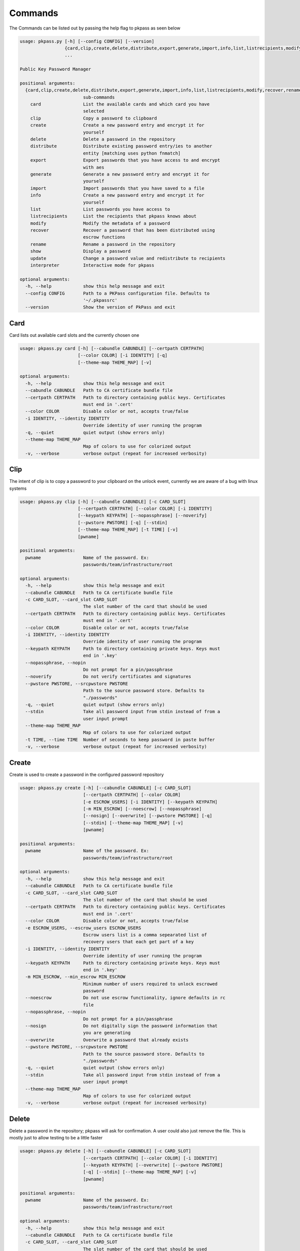 Commands
========
The Commands can be listed out by passing the help flag to pkpass as seen below

.. code-block:: bash


    usage: pkpass.py [-h] [--config CONFIG] [--version]
                     {card,clip,create,delete,distribute,export,generate,import,info,list,listrecipients,modify,recover,rename,show,update,interpreter}
                     ...

    Public Key Password Manager

    positional arguments:
      {card,clip,create,delete,distribute,export,generate,import,info,list,listrecipients,modify,recover,rename,show,update,interpreter}
                            sub-commands
        card                List the available cards and which card you have
                            selected
        clip                Copy a password to clipboard
        create              Create a new password entry and encrypt it for
                            yourself
        delete              Delete a password in the repository
        distribute          Distribute existing password entry/ies to another
                            entity [matching uses python fnmatch]
        export              Export passwords that you have access to and encrypt
                            with aes
        generate            Generate a new password entry and encrypt it for
                            yourself
        import              Import passwords that you have saved to a file
        info                Create a new password entry and encrypt it for
                            yourself
        list                List passwords you have access to
        listrecipients      List the recipients that pkpass knows about
        modify              Modify the metadata of a password
        recover             Recover a password that has been distributed using
                            escrow functions
        rename              Rename a password in the repository
        show                Display a password
        update              Change a password value and redistribute to recipients
        interpreter         Interactive mode for pkpass

    optional arguments:
      -h, --help            show this help message and exit
      --config CONFIG       Path to a PKPass configuration file. Defaults to
                            '~/.pkpassrc'
      --version             Show the version of PkPass and exit

Card
----
Card lists out available card slots and the currently chosen one

.. code-block:: bash

    usage: pkpass.py card [-h] [--cabundle CABUNDLE] [--certpath CERTPATH]
                          [--color COLOR] [-i IDENTITY] [-q]
                          [--theme-map THEME_MAP] [-v]

    optional arguments:
      -h, --help            show this help message and exit
      --cabundle CABUNDLE   Path to CA certificate bundle file
      --certpath CERTPATH   Path to directory containing public keys. Certificates
                            must end in '.cert'
      --color COLOR         Disable color or not, accepts true/false
      -i IDENTITY, --identity IDENTITY
                            Override identity of user running the program
      -q, --quiet           quiet output (show errors only)
      --theme-map THEME_MAP
                            Map of colors to use for colorized output
      -v, --verbose         verbose output (repeat for increased verbosity)

Clip
----
The intent of clip is to copy a password to your clipboard on the unlock event, currently we are aware of a bug with linux systems

.. code-block:: bash

    usage: pkpass.py clip [-h] [--cabundle CABUNDLE] [-c CARD_SLOT]
                          [--certpath CERTPATH] [--color COLOR] [-i IDENTITY]
                          [--keypath KEYPATH] [--nopassphrase] [--noverify]
                          [--pwstore PWSTORE] [-q] [--stdin]
                          [--theme-map THEME_MAP] [-t TIME] [-v]
                          [pwname]

    positional arguments:
      pwname                Name of the password. Ex:
                            passwords/team/infrastructure/root

    optional arguments:
      -h, --help            show this help message and exit
      --cabundle CABUNDLE   Path to CA certificate bundle file
      -c CARD_SLOT, --card_slot CARD_SLOT
                            The slot number of the card that should be used
      --certpath CERTPATH   Path to directory containing public keys. Certificates
                            must end in '.cert'
      --color COLOR         Disable color or not, accepts true/false
      -i IDENTITY, --identity IDENTITY
                            Override identity of user running the program
      --keypath KEYPATH     Path to directory containing private keys. Keys must
                            end in '.key'
      --nopassphrase, --nopin
                            Do not prompt for a pin/passphrase
      --noverify            Do not verify certificates and signatures
      --pwstore PWSTORE, --srcpwstore PWSTORE
                            Path to the source password store. Defaults to
                            "./passwords"
      -q, --quiet           quiet output (show errors only)
      --stdin               Take all password input from stdin instead of from a
                            user input prompt
      --theme-map THEME_MAP
                            Map of colors to use for colorized output
      -t TIME, --time TIME  Number of seconds to keep password in paste buffer
      -v, --verbose         verbose output (repeat for increased verbosity)

Create
------
Create is used to create a password in the configured password repository

.. code-block:: bash

    usage: pkpass.py create [-h] [--cabundle CABUNDLE] [-c CARD_SLOT]
                            [--certpath CERTPATH] [--color COLOR]
                            [-e ESCROW_USERS] [-i IDENTITY] [--keypath KEYPATH]
                            [-m MIN_ESCROW] [--noescrow] [--nopassphrase]
                            [--nosign] [--overwrite] [--pwstore PWSTORE] [-q]
                            [--stdin] [--theme-map THEME_MAP] [-v]
                            [pwname]

    positional arguments:
      pwname                Name of the password. Ex:
                            passwords/team/infrastructure/root

    optional arguments:
      -h, --help            show this help message and exit
      --cabundle CABUNDLE   Path to CA certificate bundle file
      -c CARD_SLOT, --card_slot CARD_SLOT
                            The slot number of the card that should be used
      --certpath CERTPATH   Path to directory containing public keys. Certificates
                            must end in '.cert'
      --color COLOR         Disable color or not, accepts true/false
      -e ESCROW_USERS, --escrow_users ESCROW_USERS
                            Escrow users list is a comma sepearated list of
                            recovery users that each get part of a key
      -i IDENTITY, --identity IDENTITY
                            Override identity of user running the program
      --keypath KEYPATH     Path to directory containing private keys. Keys must
                            end in '.key'
      -m MIN_ESCROW, --min_escrow MIN_ESCROW
                            Minimum number of users required to unlock escrowed
                            password
      --noescrow            Do not use escrow functionality, ignore defaults in rc
                            file
      --nopassphrase, --nopin
                            Do not prompt for a pin/passphrase
      --nosign              Do not digitally sign the password information that
                            you are generating
      --overwrite           Overwrite a password that already exists
      --pwstore PWSTORE, --srcpwstore PWSTORE
                            Path to the source password store. Defaults to
                            "./passwords"
      -q, --quiet           quiet output (show errors only)
      --stdin               Take all password input from stdin instead of from a
                            user input prompt
      --theme-map THEME_MAP
                            Map of colors to use for colorized output
      -v, --verbose         verbose output (repeat for increased verbosity)

Delete
------
Delete a password in the repository; pkpass will ask for confirmation. A user could also just remove the file.
This is mostly just to allow testing to be a little faster

.. code-block:: bash

    usage: pkpass.py delete [-h] [--cabundle CABUNDLE] [-c CARD_SLOT]
                            [--certpath CERTPATH] [--color COLOR] [-i IDENTITY]
                            [--keypath KEYPATH] [--overwrite] [--pwstore PWSTORE]
                            [-q] [--stdin] [--theme-map THEME_MAP] [-v]
                            [pwname]

    positional arguments:
      pwname                Name of the password. Ex:
                            passwords/team/infrastructure/root

    optional arguments:
      -h, --help            show this help message and exit
      --cabundle CABUNDLE   Path to CA certificate bundle file
      -c CARD_SLOT, --card_slot CARD_SLOT
                            The slot number of the card that should be used
      --certpath CERTPATH   Path to directory containing public keys. Certificates
                            must end in '.cert'
      --color COLOR         Disable color or not, accepts true/false
      -i IDENTITY, --identity IDENTITY
                            Override identity of user running the program
      --keypath KEYPATH     Path to directory containing private keys. Keys must
                            end in '.key'
      --overwrite           Overwrite a password that already exists
      --pwstore PWSTORE, --srcpwstore PWSTORE
                            Path to the source password store. Defaults to
                            "./passwords"
      -q, --quiet           quiet output (show errors only)
      --stdin               Take all password input from stdin instead of from a
                            user input prompt
      --theme-map THEME_MAP
                            Map of colors to use for colorized output
      -v, --verbose         verbose output (repeat for increased verbosity)

Distribute
----------
Distribute takes a pre-existing password in the password repository and grants permission to selected users to be able to unlock it
This function resolves filename matching via python's fnmatch module, depending on the string you may need to pass the value through in single quotes

This function will confirm password list is valid even if only one password matches

.. code-block:: bash

    usage: pkpass.py distribute [-h] [--cabundle CABUNDLE] [-c CARD_SLOT]
                                [--certpath CERTPATH] [--color COLOR]
                                [-e ESCROW_USERS] [-g GROUPS] [-i IDENTITY]
                                [--keypath KEYPATH] [-m MIN_ESCROW] [--noescrow]
                                [--nopassphrase] [--nosign] [--pwstore PWSTORE]
                                [-q] [--stdin] [--theme-map THEME_MAP] [-u USERS]
                                [-v]
                                [pwname]

    positional arguments:
      pwname                Name of the password. Ex:
                            passwords/team/infrastructure/root

    optional arguments:
      -h, --help            show this help message and exit
      --cabundle CABUNDLE   Path to CA certificate bundle file
      -c CARD_SLOT, --card_slot CARD_SLOT
                            The slot number of the card that should be used
      --certpath CERTPATH   Path to directory containing public keys. Certificates
                            must end in '.cert'
      --color COLOR         Disable color or not, accepts true/false
      -e ESCROW_USERS, --escrow_users ESCROW_USERS
                            Escrow users list is a comma sepearated list of
                            recovery users that each get part of a key
      -g GROUPS, --groups GROUPS
                            Comma seperated list of recipient groups
      -i IDENTITY, --identity IDENTITY
                            Override identity of user running the program
      --keypath KEYPATH     Path to directory containing private keys. Keys must
                            end in '.key'
      -m MIN_ESCROW, --min_escrow MIN_ESCROW
                            Minimum number of users required to unlock escrowed
                            password
      --noescrow            Do not use escrow functionality, ignore defaults in rc
                            file
      --nopassphrase, --nopin
                            Do not prompt for a pin/passphrase
      --nosign              Do not digitally sign the password information that
                            you are generating
      --pwstore PWSTORE, --srcpwstore PWSTORE
                            Path to the source password store. Defaults to
                            "./passwords"
      -q, --quiet           quiet output (show errors only)
      --stdin               Take all password input from stdin instead of from a
                            user input prompt
      --theme-map THEME_MAP
                            Map of colors to use for colorized output
      -u USERS, --users USERS
                            Comma seperated list of recipients
      -v, --verbose         verbose output (repeat for increased verbosity)

Export
------
Export allows the current user to migrate all his passwords to one file, this tends to be used in conjunction with import

.. code-block:: bash

    usage: pkpass.py export [-h] [--cabundle CABUNDLE] [-c CARD_SLOT]
                            [--certpath CERTPATH] [--color COLOR]
                            [--dstpwstore DSTPWSTORE] [-i IDENTITY] [--nocrypto]
                            [--nopassphrase] [-q] [--stdin]
                            [--theme-map THEME_MAP] [-v]
                            [pwfile]

    positional arguments:
      pwfile                path to the import/export file

    optional arguments:
      -h, --help            show this help message and exit
      --cabundle CABUNDLE   Path to CA certificate bundle file
      -c CARD_SLOT, --card_slot CARD_SLOT
                            The slot number of the card that should be used
      --certpath CERTPATH   Path to directory containing public keys. Certificates
                            must end in '.cert'
      --color COLOR         Disable color or not, accepts true/false
      --dstpwstore DSTPWSTORE
                            Path to the destination password store.
      -i IDENTITY, --identity IDENTITY
                            Override identity of user running the program
      --nocrypto            Do not use a password for import/export files
      --nopassphrase, --nopin
                            Do not prompt for a pin/passphrase
      -q, --quiet           quiet output (show errors only)
      --stdin               Take all password input from stdin instead of from a
                            user input prompt
      --theme-map THEME_MAP
                            Map of colors to use for colorized output
      -v, --verbose         verbose output (repeat for increased verbosity)

Generate
--------
Generate allows a user to specify a password name and to have the pkpass system generate it based on a regular expression
an example rules_map could look like the following

.. code-block:: bash

    rules_map:
      default: "[^\\s]{20}"
      sec: "([a-z]|[A-Z]|[0-9]){15}"


.. code-block:: bash

    usage: pkpass.py generate [-h] [--cabundle CABUNDLE] [-c CARD_SLOT]
                              [--certpath CERTPATH] [--color COLOR]
                              [-e ESCROW_USERS] [-i IDENTITY] [--keypath KEYPATH]
                              [-m MIN_ESCROW] [--noescrow] [--nopassphrase]
                              [--nosign] [--overwrite] [--pwstore PWSTORE] [-q]
                              [-R RULES] [--rules-map RULES_MAP] [--stdin]
                              [--theme-map THEME_MAP] [-v]
                              [pwname]

    positional arguments:
      pwname                Name of the password. Ex:
                            passwords/team/infrastructure/root

    optional arguments:
      -h, --help            show this help message and exit
      --cabundle CABUNDLE   Path to CA certificate bundle file
      -c CARD_SLOT, --card_slot CARD_SLOT
                            The slot number of the card that should be used
      --certpath CERTPATH   Path to directory containing public keys. Certificates
                            must end in '.cert'
      --color COLOR         Disable color or not, accepts true/false
      -e ESCROW_USERS, --escrow_users ESCROW_USERS
                            Escrow users list is a comma sepearated list of
                            recovery users that each get part of a key
      -i IDENTITY, --identity IDENTITY
                            Override identity of user running the program
      --keypath KEYPATH     Path to directory containing private keys. Keys must
                            end in '.key'
      -m MIN_ESCROW, --min_escrow MIN_ESCROW
                            Minimum number of users required to unlock escrowed
                            password
      --noescrow            Do not use escrow functionality, ignore defaults in rc
                            file
      --nopassphrase, --nopin
                            Do not prompt for a pin/passphrase
      --nosign              Do not digitally sign the password information that
                            you are generating
      --overwrite           Overwrite a password that already exists
      --pwstore PWSTORE, --srcpwstore PWSTORE
                            Path to the source password store. Defaults to
                            "./passwords"
      -q, --quiet           quiet output (show errors only)
      -R RULES, --rules RULES
                            Key of rules to use from provided rules map
      --rules-map RULES_MAP
                            Map of rules used for automated generation of
                            passwords
      --stdin               Take all password input from stdin instead of from a
                            user input prompt
      --theme-map THEME_MAP
                            Map of colors to use for colorized output
      -v, --verbose         verbose output (repeat for increased verbosity)

Import
------
Import allows a user to take an exported password file and import them into a new smart card

.. code-block:: bash

    usage: pkpass.py import [-h] [--cabundle CABUNDLE] [-c CARD_SLOT]
                            [--certpath CERTPATH] [--color COLOR]
                            [--dstpwstore DSTPWSTORE] [-i IDENTITY] [--nocrypto]
                            [--nopassphrase] [-q] [--stdin]
                            [--theme-map THEME_MAP] [-v]
                            [pwfile]

    positional arguments:
      pwfile                path to the import/export file

    optional arguments:
      -h, --help            show this help message and exit
      --cabundle CABUNDLE   Path to CA certificate bundle file
      -c CARD_SLOT, --card_slot CARD_SLOT
                            The slot number of the card that should be used
      --certpath CERTPATH   Path to directory containing public keys. Certificates
                            must end in '.cert'
      --color COLOR         Disable color or not, accepts true/false
      --dstpwstore DSTPWSTORE
                            Path to the destination password store.
      -i IDENTITY, --identity IDENTITY
                            Override identity of user running the program
      --nocrypto            Do not use a password for import/export files
      --nopassphrase, --nopin
                            Do not prompt for a pin/passphrase
      -q, --quiet           quiet output (show errors only)
      --stdin               Take all password input from stdin instead of from a
                            user input prompt
      --theme-map THEME_MAP
                            Map of colors to use for colorized output
      -v, --verbose         verbose output (repeat for increased verbosity)

Info
----
Info displays metadata to the user about a given password

.. code-block:: bash

    usage: pkpass.py info [-h] [--cabundle CABUNDLE] [--certpath CERTPATH]
                          [--color COLOR] [-i IDENTITY] [--pwstore PWSTORE] [-q]
                          [--theme-map THEME_MAP] [-v]
                          [pwname]

    positional arguments:
      pwname                Name of the password. Ex:
                            passwords/team/infrastructure/root

    optional arguments:
      -h, --help            show this help message and exit
      --cabundle CABUNDLE   Path to CA certificate bundle file
      --certpath CERTPATH   Path to directory containing public keys. Certificates
                            must end in '.cert'
      --color COLOR         Disable color or not, accepts true/false
      -i IDENTITY, --identity IDENTITY
                            Override identity of user running the program
      --pwstore PWSTORE, --srcpwstore PWSTORE
                            Path to the source password store. Defaults to
                            "./passwords"
      -q, --quiet           quiet output (show errors only)
      --theme-map THEME_MAP
                            Map of colors to use for colorized output

Interpreter
-----------
Creates an interactive session, the default behavior of pkpass if no arguments are passed

.. code-block:: bash

    usage: pkpass.py interpreter [-h] [--cabundle CABUNDLE] [-c CARD_SLOT]
                                 [--certpath CERTPATH] [--connect CONNECT]
                                 [-e ESCROW_USERS] [-g GROUPS] [-i IDENTITY]
                                 [--keypath KEYPATH] [-m MIN_ESCROW]
                                 [--pwstore PWSTORE] [-q] [-v]

    optional arguments:
      -h, --help            show this help message and exit
      --cabundle CABUNDLE   Path to CA certificate bundle file
      -c CARD_SLOT, --card_slot CARD_SLOT
                            The slot number of the card that should be used
      --certpath CERTPATH   Path to directory containing public keys. Certificates
                            must end in '.cert'
      --connect CONNECT     Connection string for the api to retrieve certs
      -e ESCROW_USERS, --escrow_users ESCROW_USERS
                            Escrow users list is a comma sepearated list of
                            recovery users that each get part of a key
      -g GROUPS, --groups GROUPS
                            Comma seperated list of recipient groups
      -i IDENTITY, --identity IDENTITY
                            Override identity of user running the program
      --keypath KEYPATH     Path to directory containing private keys. Keys must
                            end in '.key'
      -m MIN_ESCROW, --min_escrow MIN_ESCROW
                            Minimum number of users required to unlock escrowed
                            password
      --pwstore PWSTORE, --srcpwstore PWSTORE
                            Path to the source password store. Defaults to
                            "./passwords"
      -q, --quiet           quiet output (show errors only)
      -v, --verbose         verbose output (repeat for increased verbosity)

     -v, --verbose         verbose output (repeat for increased verbosity)

List
----
List shows all passwords available to a given user

.. code-block:: bash

    usage: pkpass.py list [-h] [--cabundle CABUNDLE] [--certpath CERTPATH]
                          [--color COLOR] [-f FILTER] [-i IDENTITY]
                          [--pwstore PWSTORE] [-q] [-r] [--stdin]
                          [--theme-map THEME_MAP] [-v]

    optional arguments:
      -h, --help            show this help message and exit
      --cabundle CABUNDLE   Path to CA certificate bundle file
      --certpath CERTPATH   Path to directory containing public keys. Certificates
                            must end in '.cert'
      --color COLOR         Disable color or not, accepts true/false
      -f FILTER, --filter FILTER
                            Reduce output of commands to matching items
      -i IDENTITY, --identity IDENTITY
                            Override identity of user running the program
      --pwstore PWSTORE, --srcpwstore PWSTORE
                            Path to the source password store. Defaults to
                            "./passwords"
      -q, --quiet           quiet output (show errors only)
      -r, --recovery        Work with passwords distributed through escrow
                            functionality
      --stdin               Take all password input from stdin instead of from a
                            user input prompt
      --theme-map THEME_MAP
                            Map of colors to use for colorized output
      -v, --verbose         verbose output (repeat for increased verbosity)

Listrecipients
--------------
List the recipients that pkpass knows about

.. code-block:: bash

    usage: pkpass.py listrecipients [-h] [--cabundle CABUNDLE]
                                    [--certpath CERTPATH] [--color COLOR]
                                    [-f FILTER] [-i IDENTITY] [-q] [--stdin]
                                    [--theme-map THEME_MAP] [-v]

    optional arguments:
      -h, --help            show this help message and exit
      --cabundle CABUNDLE   Path to CA certificate bundle file
      --certpath CERTPATH   Path to directory containing public keys. Certificates
                            must end in '.cert'
      --color COLOR         Disable color or not, accepts true/false
      -f FILTER, --filter FILTER
                            Reduce output of commands to matching items
      -i IDENTITY, --identity IDENTITY
                            Override identity of user running the program
      -q, --quiet           quiet output (show errors only)
      --stdin               Take all password input from stdin instead of from a
                            user input prompt
      --theme-map THEME_MAP
                            Map of colors to use for colorized output
      -v, --verbose         verbose output (repeat for increased verbosity)

Modify
------
Modify the metadata of a given password

.. code-block:: bash

    usage: pkpass.py modify [-h] [--cabundle CABUNDLE] [--certpath CERTPATH]
                            [--color COLOR] [-i IDENTITY] [--pwstore PWSTORE] [-q]
                            [--theme-map THEME_MAP] [-v]
                            [pwname]

    positional arguments:
      pwname                Name of the password. Ex:
                            passwords/team/infrastructure/root

    optional arguments:
      -h, --help            show this help message and exit
      --cabundle CABUNDLE   Path to CA certificate bundle file
      --certpath CERTPATH   Path to directory containing public keys. Certificates
                            must end in '.cert'
      --color COLOR         Disable color or not, accepts true/false
      -i IDENTITY, --identity IDENTITY
                            Override identity of user running the program
      --pwstore PWSTORE, --srcpwstore PWSTORE
                            Path to the source password store. Defaults to
                            "./passwords"
      -q, --quiet           quiet output (show errors only)
      --theme-map THEME_MAP
                            Map of colors to use for colorized output
      -v, --verbose         verbose output (repeat for increased verbosity)

Recover
-------
Recover serves the purpose of recovering escrowed passwords in the event no one in the distributed list can properly unlock a password.
This requires password owners to have created escrow users. Each necessary escrow user will place his share into the program.

.. code-block:: bash

    usage: pkpass.py recover [-h] [--cabundle CABUNDLE] [--certpath CERTPATH]
                             [--color COLOR] [-e ESCROW_USERS] [-i IDENTITY]
                             [--keypath KEYPATH] [-m MIN_ESCROW] [--nosign]
                             [--pwstore PWSTORE] [-q] [--theme-map THEME_MAP] [-v]

    optional arguments:
      -h, --help            show this help message and exit
      --cabundle CABUNDLE   Path to CA certificate bundle file
      --certpath CERTPATH   Path to directory containing public keys. Certificates
                            must end in '.cert'
      --color COLOR         Disable color or not, accepts true/false
      -e ESCROW_USERS, --escrow_users ESCROW_USERS
                            Escrow users list is a comma sepearated list of
                            recovery users that each get part of a key
      -i IDENTITY, --identity IDENTITY
                            Override identity of user running the program
      --keypath KEYPATH     Path to directory containing private keys. Keys must
                            end in '.key'
      -m MIN_ESCROW, --min_escrow MIN_ESCROW
                            Minimum number of users required to unlock escrowed
                            password
      --nosign              Do not digitally sign the password information that
                            you are generating
      --pwstore PWSTORE, --srcpwstore PWSTORE
                            Path to the source password store. Defaults to
                            "./passwords"
      -q, --quiet           quiet output (show errors only)
      --theme-map THEME_MAP
                            Map of colors to use for colorized output
      -v, --verbose         verbose output (repeat for increased verbosity)

Rename
------
This renames a password in the given repository

.. code-block:: bash

    usage: pkpass.py rename [-h] [--cabundle CABUNDLE] [-c CARD_SLOT]
                            [--certpath CERTPATH] [--color COLOR] [-i IDENTITY]
                            [--keypath KEYPATH] [--nopassphrase] [--overwrite]
                            [--pwstore PWSTORE] [-q] [--stdin]
                            [--theme-map THEME_MAP] [-v]
                            [pwname] [rename]

    positional arguments:
      pwname                Name of the password. Ex:
                            passwords/team/infrastructure/root
      rename                New name of the password.

    optional arguments:
      -h, --help            show this help message and exit
      --cabundle CABUNDLE   Path to CA certificate bundle file
      -c CARD_SLOT, --card_slot CARD_SLOT
                            The slot number of the card that should be used
      --certpath CERTPATH   Path to directory containing public keys. Certificates
                            must end in '.cert'
      --color COLOR         Disable color or not, accepts true/false
      -i IDENTITY, --identity IDENTITY
                            Override identity of user running the program
      --keypath KEYPATH     Path to directory containing private keys. Keys must
                            end in '.key'
      --nopassphrase, --nopin
                            Do not prompt for a pin/passphrase
      --overwrite           Overwrite a password that already exists
      --pwstore PWSTORE, --srcpwstore PWSTORE
                            Path to the source password store. Defaults to
                            "./passwords"
      -q, --quiet           quiet output (show errors only)
      --stdin               Take all password input from stdin instead of from a
                            user input prompt
      --theme-map THEME_MAP
                            Map of colors to use for colorized output
      -v, --verbose         verbose output (repeat for increased verbosity)

Show
----
This unlocks a password and displays it on stdout

.. code-block:: bash

    usage: pkpass.py show [-h] [-a] [--cabundle CABUNDLE] [-c CARD_SLOT]
                          [--certpath CERTPATH] [--color COLOR] [-i IDENTITY] [-I]
                          [--keypath KEYPATH] [--nopassphrase] [--noverify]
                          [--pwstore PWSTORE] [-q] [-r] [--stdin]
                          [--theme-map THEME_MAP] [-v]
                          [pwname]

    positional arguments:
      pwname                Name of the password. Ex:
                            passwords/team/infrastructure/root

    optional arguments:
      -h, --help            show this help message and exit
      -a, --all             Show all available password to the given user, if a
                            pwname is supplied filtering will be done case-
                            insensitivey based on the filename
      --cabundle CABUNDLE   Path to CA certificate bundle file
      -c CARD_SLOT, --card_slot CARD_SLOT
                            The slot number of the card that should be used
      --certpath CERTPATH   Path to directory containing public keys. Certificates
                            must end in '.cert'
      --color COLOR         Disable color or not, accepts true/false
      -i IDENTITY, --identity IDENTITY
                            Override identity of user running the program
      -I, --ignore-decrypt  Ignore decryption errors during show all process
      --keypath KEYPATH     Path to directory containing private keys. Keys must
                            end in '.key'
      --nopassphrase, --nopin
                            Do not prompt for a pin/passphrase
      --noverify            Do not verify certificates and signatures
      --pwstore PWSTORE, --srcpwstore PWSTORE
                            Path to the source password store. Defaults to
                            "./passwords"
      -q, --quiet           quiet output (show errors only)
      -r, --recovery        Work with passwords distributed through escrow
                            functionality
      --stdin               Take all password input from stdin instead of from a
                            user input prompt
      --theme-map THEME_MAP
                            Map of colors to use for colorized output
      -v, --verbose         verbose output (repeat for increased verbosity)

Update
------
This changes a password value and redistributes the password to the recipients

.. code-block:: bash

    usage: pkpass.py update [-h] [--cabundle CABUNDLE] [-c CARD_SLOT]
                            [--certpath CERTPATH] [--color COLOR]
                            [-e ESCROW_USERS] [-i IDENTITY] [--keypath KEYPATH]
                            [-m MIN_ESCROW] [--noescrow] [--nopassphrase]
                            [--nosign] [--overwrite] [--pwstore PWSTORE] [-q]
                            [--stdin] [--theme-map THEME_MAP] [-v]
                            [pwname]

    positional arguments:
      pwname                Name of the password. Ex:
                            passwords/team/infrastructure/root

    optional arguments:
      -h, --help            show this help message and exit
      --cabundle CABUNDLE   Path to CA certificate bundle file
      -c CARD_SLOT, --card_slot CARD_SLOT
                            The slot number of the card that should be used
      --certpath CERTPATH   Path to directory containing public keys. Certificates
                            must end in '.cert'
      --color COLOR         Disable color or not, accepts true/false
      -e ESCROW_USERS, --escrow_users ESCROW_USERS
                            Escrow users list is a comma sepearated list of
                            recovery users that each get part of a key
      -i IDENTITY, --identity IDENTITY
                            Override identity of user running the program
      --keypath KEYPATH     Path to directory containing private keys. Keys must
                            end in '.key'
      -m MIN_ESCROW, --min_escrow MIN_ESCROW
                            Minimum number of users required to unlock escrowed
                            password
      --noescrow            Do not use escrow functionality, ignore defaults in rc
                            file
      --nopassphrase, --nopin
                            Do not prompt for a pin/passphrase
      --nosign              Do not digitally sign the password information that
                            you are generating
      --overwrite           Overwrite a password that already exists
      --pwstore PWSTORE, --srcpwstore PWSTORE
                            Path to the source password store. Defaults to
                            "./passwords"
      -q, --quiet           quiet output (show errors only)
      --stdin               Take all password input from stdin instead of from a
                            user input prompt
      --theme-map THEME_MAP
                            Map of colors to use for colorized output
      -v, --verbose         verbose output (repeat for increased verbosity)
